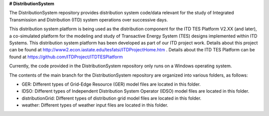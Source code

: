 **# DistributionSystem**

The DistributionSystem repository provides distribution system code/data relevant for the study of Integrated Transmission and Distribution (ITD) system operations over successive days.

This distribution system platform is being used as the distribution component for the ITD TES Platform V2.XX (and later), a co-simulated platform for the modeling and study of Transactive Energy System (TES) designs implemented within ITD Systems.  This distribution system platform has been developed as part of our ITD project work.  Details about this project can be found at http://www2.econ.iastate.edu/tesfatsi/ITDProjectHome.htm . Details about the ITD TES Platform can be found at https://github.com/ITDProject/ITDTESPlatform

Currently, the code provided in the DistributionSystem repository only runs on a Windows operating system.

The contents of the main branch for the DistributionSystem repository are organized into various folders, as follows:

* GER: Different types of Grid-Edge Resource (GER) model files are located in this folder.
* IDSO: Different types of Independent Distribution System Operator (IDSO) model files are located in this folder.
* distributionGrid: Different types of distribution grid model files are located in this folder.
* weather: Different types of weather input files are located in this folder.
